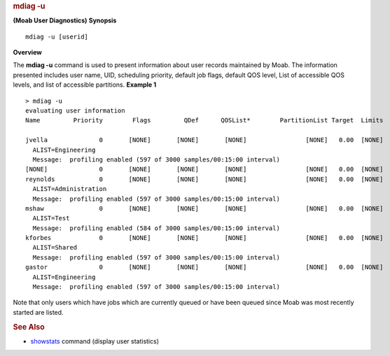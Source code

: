 
.. rubric:: mdiag -u
   :name: mdiag--u

**(Moab User Diagnostics)**
**Synopsis**

::

     
    mdiag -u [userid]

**Overview**

The **mdiag -u** command is used to present information about user
records maintained by Moab. The information presented includes user
name, UID, scheduling priority, default job flags, default QOS level,
List of accessible QOS levels, and list of accessible partitions.
**Example 1**


::

    > mdiag -u
    evaluating user information
    Name         Priority        Flags         QDef      QOSList*        PartitionList Target  Limits
     
    jvella              0       [NONE]       [NONE]       [NONE]                [NONE]   0.00  [NONE]
      ALIST=Engineering
      Message:  profiling enabled (597 of 3000 samples/00:15:00 interval)
    [NONE]              0       [NONE]       [NONE]       [NONE]                [NONE]   0.00  [NONE]
    reynolds            0       [NONE]       [NONE]       [NONE]                [NONE]   0.00  [NONE]
      ALIST=Administration
      Message:  profiling enabled (597 of 3000 samples/00:15:00 interval)
    mshaw               0       [NONE]       [NONE]       [NONE]                [NONE]   0.00  [NONE]
      ALIST=Test
      Message:  profiling enabled (584 of 3000 samples/00:15:00 interval)
    kforbes             0       [NONE]       [NONE]       [NONE]                [NONE]   0.00  [NONE]
      ALIST=Shared
      Message:  profiling enabled (597 of 3000 samples/00:15:00 interval)
    gastor              0       [NONE]       [NONE]       [NONE]                [NONE]   0.00  [NONE]
      ALIST=Engineering
      Message:  profiling enabled (597 of 3000 samples/00:15:00 interval)


Note that only users which have jobs which are currently queued or have
been queued since Moab was most recently started are listed.

.. rubric:: See Also
   :name: see-also

-  `showstats <showstats.html>`__ command (display user statistics)

